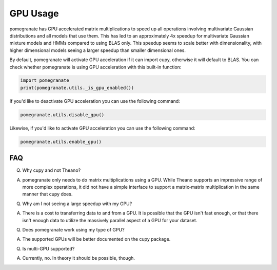 .. _gpu:

GPU Usage
=========

pomegranate has GPU accelerated matrix multiplications to speed up all operations involving multivariate Gaussian distributions and all models that use them. This has led to an approximately 4x speedup for multivariate Gaussian mixture models and HMMs compared to using BLAS only. This speedup seems to scale better with dimensionality, with higher dimensional models seeing a larger speedup than smaller dimensional ones.

By default, pomegranate will activate GPU acceleration if it can import cupy, otherwise it will default to BLAS. You can check whether pomegranate is using GPU acceleration with this built-in function:

.. code-block:: python
	
	import pomegranate
	print(pomegranate.utils._is_gpu_enabled())

If you'd like to deactivate GPU acceleration you can use the following command:

.. code-block:: python
	
	pomegranate.utils.disable_gpu()

Likewise, if you'd like to activate GPU acceleration you can use the following command:

.. code-block:: python

	pomegranate.utils.enable_gpu()


FAQ
---

Q. Why cupy and not Theano?

A. pomegranate only needs to do matrix multiplications using a GPU. While Theano supports an impressive range of more complex operations, it did not have a simple interface to support a matrix-matrix multiplication in the same manner that cupy does.


Q. Why am I not seeing a large speedup with my GPU?

A. There is a cost to transferring data to and from a GPU. It is possible that the GPU isn't fast enough, or that there isn't enough data to utilize the massively parallel aspect of a GPU for your dataset. 


Q. Does pomegranate work using my type of GPU?

A. The supported GPUs will be better documented on the cupy package.


Q. Is multi-GPU supported?

A. Currently, no. In theory it should be possible, though. 
